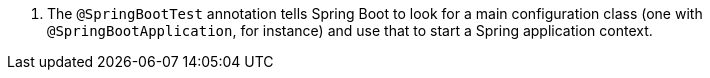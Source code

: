 <.> The `@SpringBootTest` annotation tells Spring Boot to look for a main configuration class (one with `@SpringBootApplication`, for instance) and use that to start a Spring application context.